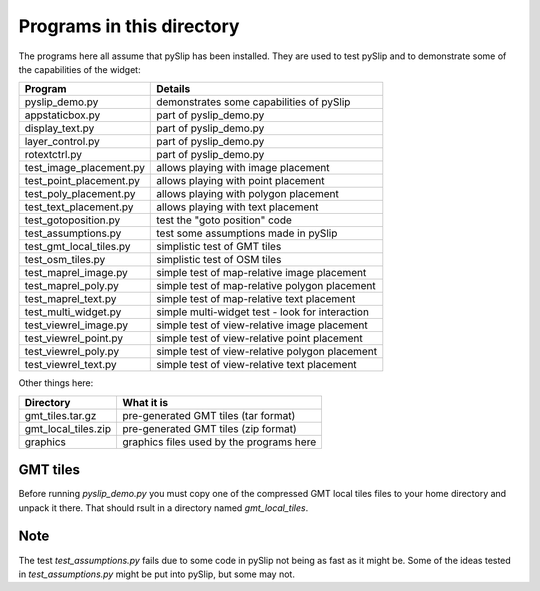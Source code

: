 Programs in this directory
==========================

The programs here all assume that pySlip has been installed.  They are used to
test pySlip and to demonstrate some of the capabilities of the widget:

=======================  =======
Program                  Details
=======================  =======
pyslip_demo.py           demonstrates some capabilities of pySlip
appstaticbox.py              part of pyslip_demo.py
display_text.py              part of pyslip_demo.py
layer_control.py             part of pyslip_demo.py
rotextctrl.py                part of pyslip_demo.py
test_image_placement.py  allows playing with image placement
test_point_placement.py  allows playing with point placement
test_poly_placement.py   allows playing with polygon placement
test_text_placement.py   allows playing with text placement
test_gotoposition.py     test the "goto position" code
test_assumptions.py      test some assumptions made in pySlip
test_gmt_local_tiles.py  simplistic test of GMT tiles
test_osm_tiles.py        simplistic test of OSM tiles
test_maprel_image.py     simple test of map-relative image placement
test_maprel_poly.py      simple test of map-relative polygon placement
test_maprel_text.py      simple test of map-relative text placement
test_multi_widget.py     simple multi-widget test - look for interaction
test_viewrel_image.py    simple test of view-relative image placement
test_viewrel_point.py    simple test of view-relative point placement
test_viewrel_poly.py     simple test of view-relative polygon placement
test_viewrel_text.py     simple test of view-relative text placement
=======================  =======

Other things here:

=======================  =======
Directory                What it is
=======================  =======
gmt_tiles.tar.gz         pre-generated GMT tiles (tar format)
gmt_local_tiles.zip      pre-generated GMT tiles (zip format)
graphics                 graphics files used by the programs here
=======================  =======

GMT tiles
---------

Before running *pyslip_demo.py* you must copy one of the compressed GMT local
tiles files to your home directory and unpack it there.  That should rsult in 
a directory named *gmt_local_tiles*.


Note
----

The test *test_assumptions.py* fails due to some code in pySlip not being as
fast as it might be.  Some of the ideas tested in *test_assumptions.py* might
be put into pySlip, but some may not.
